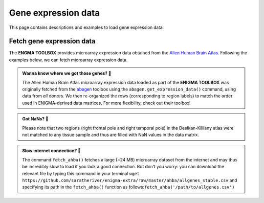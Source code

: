 .. _gene_maps:

.. title:: Gene expression data

Gene expression data
======================================

This page contains descriptions and examples to load gene expression data.


Fetch gene expression data
--------------------------------------
The **ENGMA TOOLBOX** provides microarray expression data obtained from the `Allen Human Brain Atlas <https://human.brain-map.org/>`_.
Following the examples below, we can fetch microarray expression data.


.. admonition:: Wanna know where we got those genes? 👖

     The Allen Human Brain Atlas microarray expression data loaded as part of the **ENIGMA TOOLBOX** was originally
     fetched from the `abagen <https://github.com/rmarkello/abagen>`_ toolbox using the ``abagen.get_expression_data()``
     command, using data from *all* donors. We then re-organized the rows (corresponding to region labels) to match the order 
     used in ENIGMA-derived data matrices. For more flexibility, check out their toolbox!

.. admonition:: Got NaNs? 🥛

     Please note that two regions (right frontal pole and right temporal pole) in the Desikan-Killiany atlas were 
     not matched to any tissue sample and thus are filled with NaN values in the data matrix.

.. admonition:: Slow internet connection? 🐌

     The command ``fetch_ahba()`` fetches a large (~24 MB) microarray dataset from the internet and may thus be 
     incredibly slow to load if you lack a good connection. But don't you worry: you can download the
     relevant file by typing this command in your terminal ``wget https://github.com/saratheriver/enigma-extra/raw/master/ahba/allgenes_stable.csv``
     and specifying its path in the ``fetch_ahba()`` function as follows:``fetch_ahba('/path/to/allgenes.csv')``

.. _fetch_genes:

.. tabs::

   .. code-tab:: py
       
        >>> from enigmatoolbox.datasets import fetch_ahba

        >>> # Fetch gene expression data
        >>> genes = fetch_ahba()

        >>> # Obtain region labels
        >>> reglabels = genes['label']

        >>> # Obtain gene labels
        >>> genelabels = list(genes.columns)[1]

   .. code-tab:: matlab

        % Fetch gene expression data
        genes = fetch_ahba();

        % Obtain region labels
        reglabels = genes.label;

        % Obtain gene labels
        genelabels = genes.Properties.VariableNames(2:end);  

.. image:: ./examples/example_figs/gx.png
    :align: center


